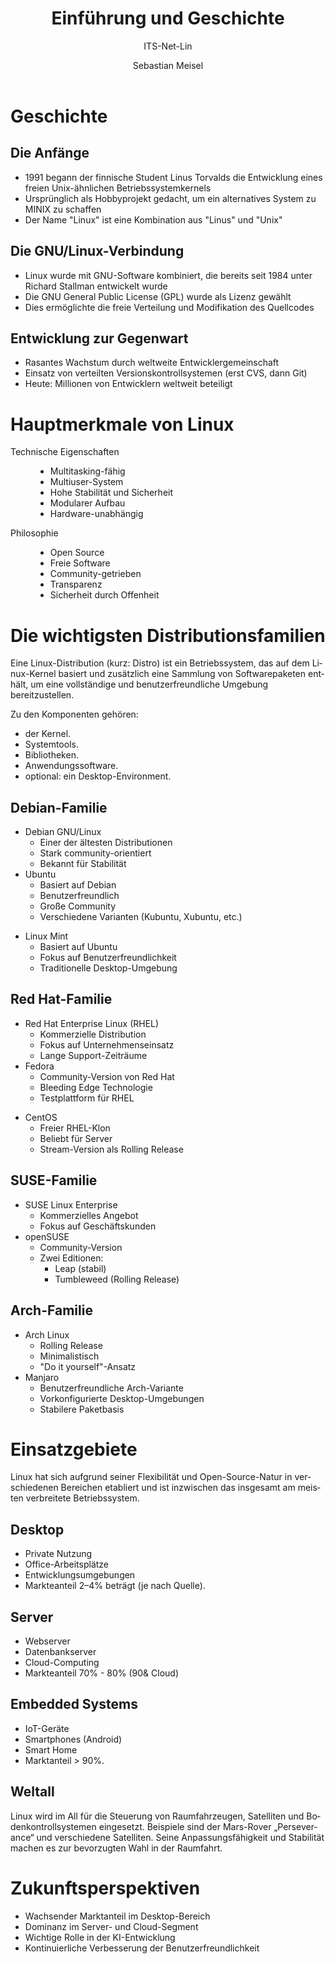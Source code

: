 :LaTeX_PROPERTIES:
#+LANGUAGE: de
#+OPTIONS: d:nil todo:nil pri:nil tags:nil
#+OPTIONS: H:4
#+LaTeX_CLASS: orgstandard
#+LaTeX_CMD: xelatex
:END:

:REVEAL_PROPERTIES:
#+REVEAL_ROOT: https://cdn.jsdelivr.net/npm/reveal.js
#+REVEAL_REVEAL_JS_VERSION: 4
#+REVEAL_THEME: league
#+REVEAL_EXTRA_CSS: ./mystyle.css
#+REVEAL_HLEVEL: 1
#+OPTIONS: timestamp:nil toc:nil num:nil
:END:

#+TITLE: Einführung und Geschichte
#+SUBTITLE: ITS-Net-Lin
#+AUTHOR: Sebastian Meisel


*  Geschichte 

#+ATTR_HTML: :width 60% 
#+ATTR_LATEX: :width .65\linewidth :placement [!htpb]
#+ATTR_ORG: :width 700
[[file:Bilder/CaveTux.png]]

#+ATTR_HTML: :class left


** Die Anfänge
#+ATTR_HTML: :width 20% :class right
#+ATTR_LATEX: :width .65\linewidth :placement [!htpb]
#+ATTR_ORG: :width 700
[[file:Bilder/LinusTorvalds.jpg]]

#+ATTR_HTML: :class left
- 1991 begann der finnische Student Linus Torvalds die Entwicklung eines freien Unix-ähnlichen Betriebssystemkernels
- Ursprünglich als Hobbyprojekt gedacht, um ein alternatives System zu MINIX zu schaffen
- Der Name "Linux" ist eine Kombination aus "Linus" und "Unix"
#+CAPTION: Von Krd (photo)Von Sprat (crop/extraction), CC BY-SA 4.0, https://commons.wikimedia.org/w/index.php?curid=54706023

** Die GNU/Linux-Verbindung
#+ATTR_HTML: :width 20% :class right
#+ATTR_LATEX: :width .65\linewidth :placement [!htpb]
#+ATTR_ORG: :width 700
[[file:Bilder/RichardStallman.jpg]]

#+ATTR_HTML: :class left
- Linux wurde mit GNU-Software kombiniert, die bereits seit 1984 unter Richard Stallman entwickelt wurde
- Die GNU General Public License (GPL) wurde als Lizenz gewählt
- Dies ermöglichte die freie Verteilung und Modifikation des Quellcodes

#+REVEAL: split
#+ATTR_HTML: :width 100%
#+ATTR_LATEX: :width .65\linewidth :placement [!htpb]
#+ATTR_ORG: :width 700
[[file:Bilder/Unix.png]]

** Entwicklung zur Gegenwart
- Rasantes Wachstum durch weltweite Entwicklergemeinschaft
- Einsatz von verteilten Versionskontrollsystemen (erst CVS, dann Git)
- Heute: Millionen von Entwicklern weltweit beteiligt

* Hauptmerkmale von Linux

#+ATTR_HTML: :class left :width 50%
- Technische Eigenschaften ::
  - Multitasking-fähig
  - Multiuser-System
  - Hohe Stabilität und Sicherheit
  - Modularer Aufbau
  - Hardware-unabhängig

#+ATTR_HTML: :class right :width 50%
- Philosophie ::
  - Open Source
  - Freie Software
  - Community-getrieben
  - Transparenz
  - Sicherheit durch Offenheit

* Die wichtigsten Distributionsfamilien

Eine Linux-Distribution (kurz: Distro) ist ein Betriebssystem, das auf dem Linux-Kernel basiert und zusätzlich eine Sammlung von Softwarepaketen enthält, um eine vollständige und benutzerfreundliche Umgebung bereitzustellen.

Zu den Komponenten gehören:
 - der Kernel.
 - Systemtools.
 - Bibliotheken.
 - Anwendungssoftware.
 - optional: ein Desktop-Environment. 

#+REVEAL: split
#+ATTR_HTML: :width 100%
#+ATTR_LATEX: :width 1\linewidth :placement [!htpb]
#+ATTR_ORG: :width 700
[[file:Bilder/Distributionen.png]]

** Debian-Familie
- Debian GNU/Linux
  - Einer der ältesten Distributionen
  - Stark community-orientiert
  - Bekannt für Stabilität
- Ubuntu
  - Basiert auf Debian
  - Benutzerfreundlich
  - Große Community
  - Verschiedene Varianten (Kubuntu, Xubuntu, etc.)
#+REVEAL: split
- Linux Mint
  - Basiert auf Ubuntu
  - Fokus auf Benutzerfreundlichkeit
  - Traditionelle Desktop-Umgebung

** Red Hat-Familie
- Red Hat Enterprise Linux (RHEL)
  - Kommerzielle Distribution
  - Fokus auf Unternehmenseinsatz
  - Lange Support-Zeiträume
- Fedora
  - Community-Version von Red Hat
  - Bleeding Edge Technologie
  - Testplattform für RHEL
#+REVEAL: split
- CentOS
  - Freier RHEL-Klon
  - Beliebt für Server
  - Stream-Version als Rolling Release

** SUSE-Familie
- SUSE Linux Enterprise
  - Kommerzielles Angebot
  - Fokus auf Geschäftskunden
- openSUSE
  - Community-Version
  - Zwei Editionen:
    - Leap (stabil)
    - Tumbleweed (Rolling Release)

** Arch-Familie
- Arch Linux
  - Rolling Release
  - Minimalistisch
  - "Do it yourself"-Ansatz
- Manjaro
  - Benutzerfreundliche Arch-Variante
  - Vorkonfigurierte Desktop-Umgebungen
  - Stabilere Paketbasis

* Einsatzgebiete

Linux hat sich aufgrund seiner Flexibilität und Open-Source-Natur in verschiedenen Bereichen etabliert und ist inzwischen das insgesamt am meisten verbreitete Betriebssystem.

** Desktop
#+ATTR_HTML: :width 20% :class right
#+ATTR_LATEX: :width .65\linewidth :placement [!htpb]
#+ATTR_ORG: :width 700
[[file:Bilder/Desktop.png]]

#+#+ATTR_HTML: :class left
- Private Nutzung
- Office-Arbeitsplätze
- Entwicklungsumgebungen
- Markteanteil 2–4% beträgt (je nach Quelle).
  
** Server
#+ATTR_HTML: :width 20% :class right
#+ATTR_LATEX: :width .65\linewidth :placement [!htpb]
#+ATTR_ORG: :width 700
[[file:Bilder/Server.png]]

#+#+ATTR_HTML: :class left
- Webserver
- Datenbankserver
- Cloud-Computing
- Markteanteil 70% - 80% (90& Cloud)

** Embedded Systems
#+ATTR_HTML: :width 20% :class right
#+ATTR_LATEX: :width .65\linewidth :placement [!htpb]
#+ATTR_ORG: :width 700
[[file:Bilder/Embedded.png]]

#+#+ATTR_HTML: :class left
- IoT-Geräte
- Smartphones (Android)
- Smart Home
- Marktanteil > 90%.

** Weltall
#+ATTR_HTML: :width 20% :class right
#+ATTR_LATEX: :width .65\linewidth :placement [!htpb]
#+ATTR_ORG: :width 700
[[file:Bilder/SpaceTux.png]]

#+#+ATTR_HTML: :class left
Linux wird im All für die Steuerung von Raumfahrzeugen, Satelliten und Bodenkontrollsystemen eingesetzt. Beispiele sind der Mars-Rover „Perseverance“ und verschiedene Satelliten. Seine Anpassungsfähigkeit und Stabilität machen es zur bevorzugten Wahl in der Raumfahrt.

* Zukunftsperspektiven
- Wachsender Marktanteil im Desktop-Bereich
- Dominanz im Server- und Cloud-Segment
- Wichtige Rolle in der KI-Entwicklung
- Kontinuierliche Verbesserung der Benutzerfreundlichkeit
